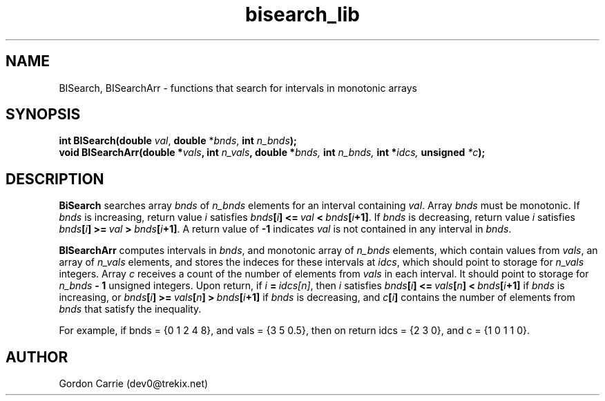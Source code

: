 .\" 
.\" Copyright (c) 2011, Gordon D. Carrie. All rights reserved.
.\" 
.\" Redistribution and use in source and binary forms, with or without
.\" modification, are permitted provided that the following conditions
.\" are met:
.\" 
.\"     * Redistributions of source code must retain the above copyright
.\"     notice, this list of conditions and the following disclaimer.
.\"     * Redistributions in binary form must reproduce the above copyright
.\"     notice, this list of conditions and the following disclaimer in the
.\"     documentation and/or other materials provided with the distribution.
.\" 
.\" THIS SOFTWARE IS PROVIDED BY THE COPYRIGHT HOLDERS AND CONTRIBUTORS
.\" "AS IS" AND ANY EXPRESS OR IMPLIED WARRANTIES, INCLUDING, BUT NOT
.\" LIMITED TO, THE IMPLIED WARRANTIES OF MERCHANTABILITY AND FITNESS FOR
.\" A PARTICULAR PURPOSE ARE DISCLAIMED. IN NO EVENT SHALL THE COPYRIGHT
.\" HOLDER OR CONTRIBUTORS BE LIABLE FOR ANY DIRECT, INDIRECT, INCIDENTAL,
.\" SPECIAL, EXEMPLARY, OR CONSEQUENTIAL DAMAGES (INCLUDING, BUT NOT LIMITED
.\" TO, PROCUREMENT OF SUBSTITUTE GOODS OR SERVICES; LOSS OF USE, DATA, OR
.\" PROFITS; OR BUSINESS INTERRUPTION) HOWEVER CAUSED AND ON ANY THEORY OF
.\" LIABILITY, WHETHER IN CONTRACT, STRICT LIABILITY, OR TORT (INCLUDING
.\" NEGLIGENCE OR OTHERWISE) ARISING IN ANY WAY OUT OF THE USE OF THIS
.\" SOFTWARE, EVEN IF ADVISED OF THE POSSIBILITY OF SUCH DAMAGE.
.\" 
.\" Please address questions and feedback to dev0@trekix.net
.\" 
.\" $Revision: 1.7 $ $Date: 2012/09/14 16:09:55 $
.\"
.TH bisearch_lib 3 "binary search functions"
.SH NAME
BISearch, BISearchArr \- functions that search for intervals in monotonic arrays
.SH SYNOPSIS
.nf
\fBint BISearch(double\fP \fIval\fP, \fBdouble\fP *\fIbnds\fP, \fBint\fP \fIn_bnds\fP\fB);\fP
\fBvoid BISearchArr(\fBdouble *\fP\fIvals\fP, \fBint\fP \fIn_vals\fP, double *\fP\fIbnds\fP, \fBint\fP \fIn_bnds\fP, \fBint *\fP\fIidcs\fP, \fBunsigned\fP *\fIc\fP\fB);\fP
.fi
.SH DESCRIPTION
\fBBiSearch\fP searches array \fIbnds\fP of \fIn_bnds\fP elements for an interval
containing \fIval\fP.  Array \fIbnds\fP must be monotonic.
If \fIbnds\fP is increasing, return value \fIi\fP satisfies
\fIbnds\fP\fB[\fP\fIi\fP\fB]\fP\ \fB<=\fP\ \fIval\fP\ \fB<\fP\ \fIbnds\fP\fB[\fP\fIi\fP\fB+1]\fP.
If \fIbnds\fP is decreasing, return value \fIi\fP satisfies
\fIbnds\fP\fB[\fP\fIi\fP\fB]\fP\ \fB>=\fP\ \fIval\fP\ \fB>\fP\ \fIbnds\fP\fB[\fP\fIi\fP\fB+1]\fP.
A return value of \fB-1\fP indicates \fIval\fP is not contained in any interval
in \fIbnds\fP.
.PP
\fBBISearchArr\fP computes intervals in \fIbnds\fP, and monotonic array of
\fIn_bnds\fP elements, which contain values from \fIvals\fP, an array of
\fIn_vals\fP elements, and stores the indeces for these intervals at \fIidcs\fP,
which should point to storage for \fIn_vals\fP integers.
Array \fIc\fP receives a count of the number of elements from \fIvals\fP in each
interval.  It should point to storage for \fIn_bnds\fP\fB\ -\ 1\fP unsigned
integers.
Upon return, if \fIi\fP\ \fB=\fP\ \fIidcs[n]\fP, then \fIi\fP satisfies
\fIbnds\fP\fB[\fP\fIi\fP\fB]\fP\ \fB<=\fP\ \fIvals\fP\fB[\fP\fIn\fP\fB]\fP\ \fB<\fP\ \fIbnds\fP\fB[\fP\fIi\fP\fB+1]\fP if \fIbnds\fP is increasing, or
\fIbnds\fP\fB[\fP\fIi\fP\fB]\fP\ \fB>=\fP\ \fIvals\fP\fB[\fP\fIn\fP\fB]\fP\ \fB>\fP\ \fIbnds\fP\fB[\fP\fIi\fP\fB+1]\fP if \fIbnds\fP is decreasing, and
\fIc\fP\fB[\fP\fIi\fP\fB]\fP contains the number of elements from \fIbnds\fP that
satisfy the inequality.
.PP
For example, if
bnds\ =\ {0\ 1\ 2\ 4\ 8}, and
vals\ =\ {3\ 5\ 0.5}, then on return
idcs\ =\ {2\ 3\ 0}, and c\ =\ {1\ 0\ 1\ 1\ 0}.

.SH AUTHOR
Gordon Carrie (dev0@trekix.net)
